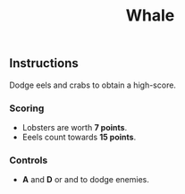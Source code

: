 #+TITLE: Whale
#+ICON: game/assets/images/icon.png
#+ICON_MODE: auto
#+ICON_TYPE: rounded
#+TYPE: game
#+LANDSCAPE: nil
#+GAME: game/index.html
#+LANG: frame

** Instructions
Dodge eels and crabs to obtain a high-score.

*** Scoring
- Lobsters are worth *7 points*.
- Eeels count towards *15 points*.

*** Controls
#+BEGIN_EXPORT html
<ul>
  <li>
    <strong>A</strong> and <strong>D</strong> or <i class="fa fa-arrow-left"></i>
    and <i class="fa fa-arrow-right"></i> to dodge enemies.
  </li>
</ul>
#+END_EXPORT
